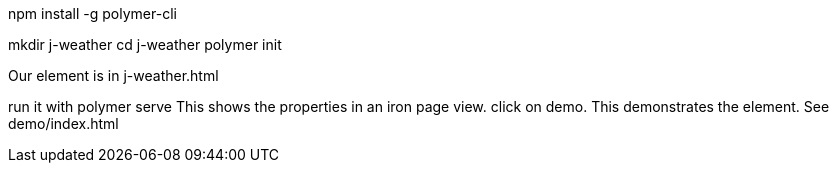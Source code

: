 npm install -g polymer-cli

mkdir j-weather
cd j-weather
polymer init

Our element is in j-weather.html

run it with polymer serve
This shows the properties in an iron page view.
click on demo. This demonstrates the element. See demo/index.html


